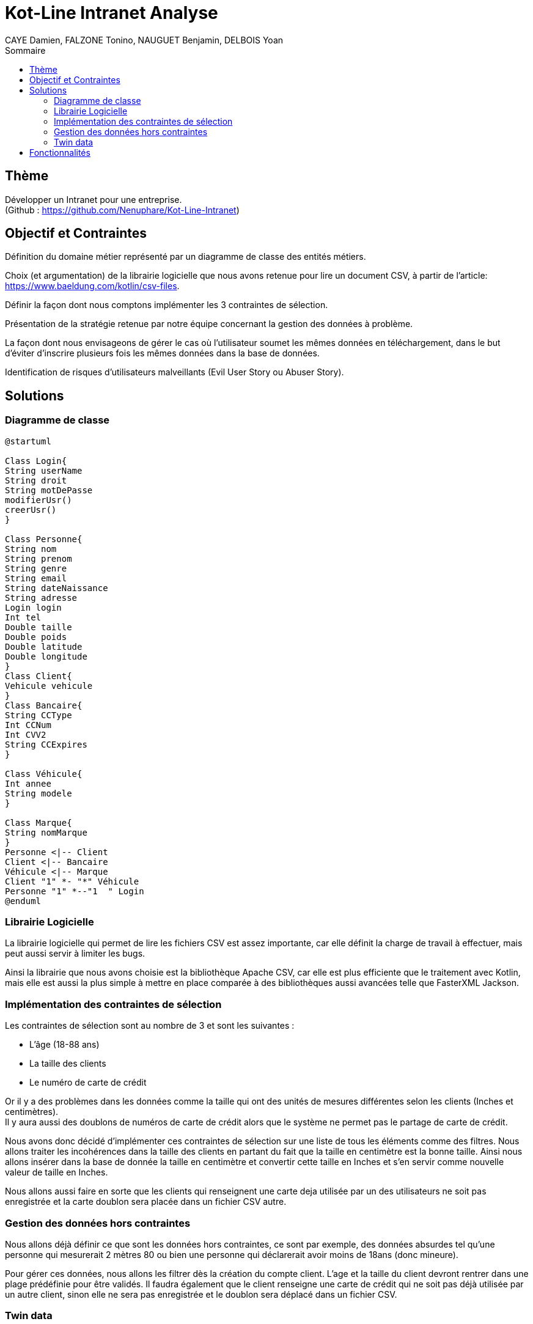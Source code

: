 = Kot-Line Intranet Analyse
:author: CAYE Damien, FALZONE Tonino, NAUGUET Benjamin, DELBOIS Yoan
:docdate: 2022-11-21
:asciidoctor-version:1.1
:description: Projet pédagogique d'initiation à Kotlin
:icons: font
:listing-caption: Listing
:toc-title: Sommaire
:toc: left
:toclevels: 4

== Thème

Développer un Intranet pour une entreprise. +
(Github : https://github.com/Nenuphare/Kot-Line-Intranet)

== Objectif et Contraintes

Définition du domaine métier représenté par un diagramme de classe des entités métiers.

Choix (et argumentation) de la librairie logicielle que nous avons retenue pour lire un document CSV, à partir de l'article: https://www.baeldung.com/kotlin/csv-files.

Définir la façon dont nous comptons implémenter les 3 contraintes de sélection.

Présentation de la stratégie retenue par notre équipe concernant la gestion des données à problème.

La façon dont nous envisageons de gérer le cas où l’utilisateur soumet les mêmes données en téléchargement, dans le but d’éviter d’inscrire plusieurs fois les mêmes données dans la base de données.

Identification de risques d’utilisateurs malveillants (Evil User Story ou Abuser Story).

== Solutions

=== Diagramme de classe
[plantuml]
----
@startuml

Class Login{
String userName
String droit
String motDePasse
modifierUsr()
creerUsr()
}

Class Personne{
String nom
String prenom
String genre
String email
String dateNaissance
String adresse
Login login
Int tel
Double taille
Double poids
Double latitude
Double longitude
}
Class Client{
Vehicule vehicule
}
Class Bancaire{
String CCType
Int CCNum
Int CVV2
String CCExpires
}

Class Véhicule{
Int annee
String modele
}

Class Marque{
String nomMarque
}
Personne <|-- Client
Client <|-- Bancaire
Véhicule <|-- Marque
Client "1" *- "*" Véhicule
Personne "1" *--"1  " Login
@enduml
----
=== Librairie Logicielle
La librairie logicielle qui permet de lire les fichiers CSV est assez importante, car elle définit la charge de travail à effectuer, mais peut aussi servir à limiter les bugs.

Ainsi la librairie que nous avons choisie est la bibliothèque Apache CSV, car elle est plus efficiente que le traitement avec Kotlin, mais elle est aussi la plus simple à mettre en place comparée à des bibliothèques aussi avancées telle que FasterXML Jackson.

=== Implémentation des contraintes de sélection
Les contraintes de sélection sont au nombre de 3 et sont les suivantes :

* L'âge (18-88 ans)
* La taille des clients
* Le numéro de carte de crédit

Or il y a des problèmes dans les données comme la taille qui ont des unités de mesures différentes selon les clients (Inches et centimètres). +
Il y aura aussi des doublons de numéros de carte de crédit alors que le système ne permet pas le partage de carte de crédit.

Nous avons donc décidé d'implémenter ces contraintes de sélection sur une liste de tous les éléments comme des filtres.
Nous allons traiter les incohérences dans la taille des clients en partant du fait que la taille en centimètre est la bonne taille.
Ainsi nous allons insérer dans la base de donnée la taille en centimètre et convertir cette taille en Inches et s'en servir comme nouvelle valeur de taille en Inches.

Nous allons aussi faire en sorte que les clients qui renseignent une carte deja utilisée par un des utilisateurs ne soit pas enregistrée et la carte doublon sera placée dans un fichier CSV autre.

=== Gestion des données hors contraintes

Nous allons déjà définir ce que sont les données hors contraintes, ce sont par exemple, des données absurdes tel qu'une personne qui mesurerait 2 mètres 80 ou bien une personne qui déclarerait avoir moins de 18ans (donc mineure).

Pour gérer ces données, nous allons les filtrer dès la création du compte client. L'age et la taille du client devront rentrer dans une plage prédéfinie pour être validés. Il faudra également que le client renseigne une carte de crédit qui ne soit pas déjà utilisée par un autre client, sinon elle ne sera pas enregistrée et le doublon sera déplacé dans un fichier CSV.


=== Twin data

Les twins data sont les données qui sont rentrées à nouveau par l'utilisateur afin de les modifier ou de les mettre à jour.

Si un nouveau compte client est ajouté avec les mêmes données qu'un compte existant alors celui-ci sera aura son ancienne version écrasée par la nouvelle entrée.

//=== Utilisateurs malveillants


== Fonctionnalités
Nous avons réuni toutes les fonctionnalités que devra contenir l'intranet sous forme d'un schéma USE CASE.
Les fonctionnalités sont associées à l'utilisateur auquel elles sont destinées.

[plantuml]
----

@startuml

left to right direction
skinparam actorStyle awesome
:Gestionnaire: as MyG 

package BDD {
(Consulter données) as UC1
(Consulter fichiers) as UC4
(Modifer fichiers) as UC5
(Se connecter) as UC6
(Réaliser stats) as UC7
(Supprimer fichiers) as UC9
}

package App_Web {
(Consulter stats) as UC2
(Déposer fichers) as UC3
(Consulter fichiers) as UC8
}

MyG --> UC1
MyG --> UC2
MyG --> UC3
MyG --> UC4
MyG --> UC5
MyG --> UC6
MyG --> UC7
MyG --> UC8
MyG --> UC9



@enduml
----
NAUGUET Benjamin, CAYE Damien, FALZONE Tonino, DELBOIS Yoan